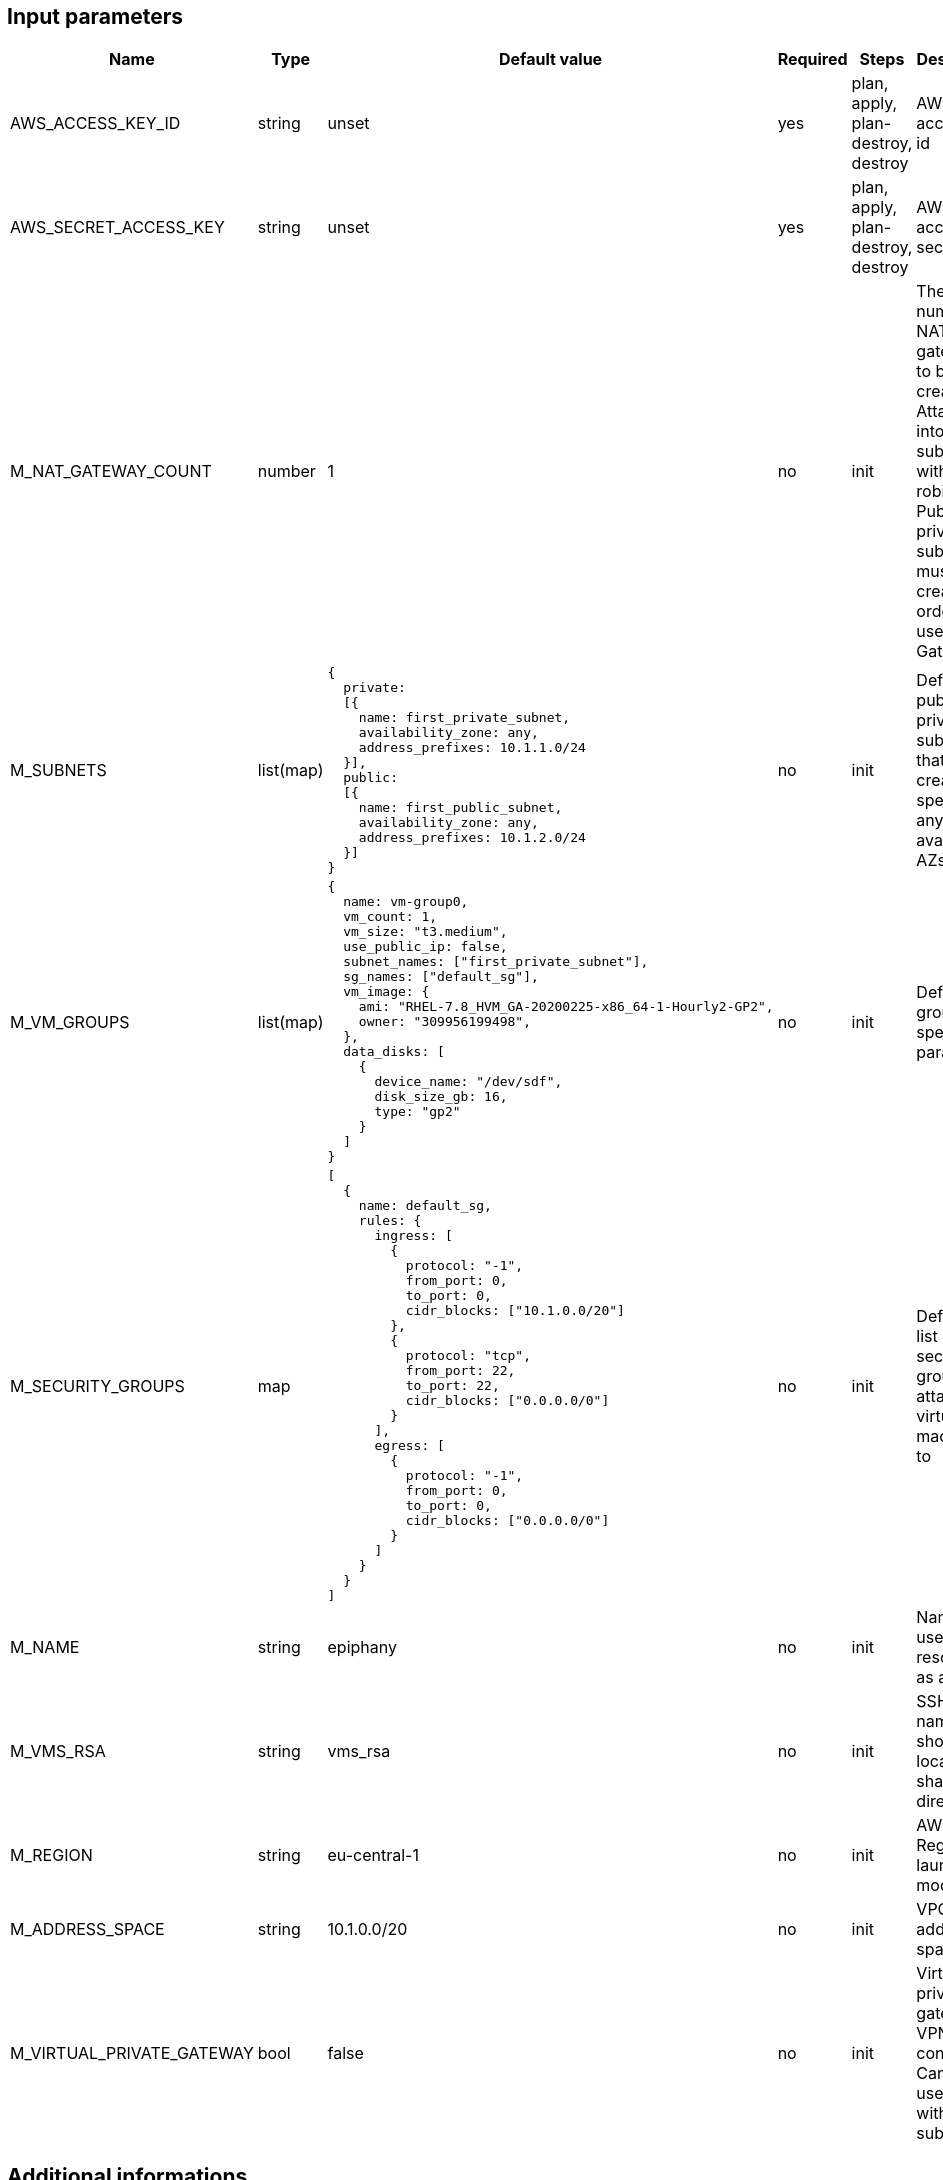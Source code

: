 == Input parameters

[width="100%",cols="7%,1%,25%a,1%,20%,50%a",options="header",]
|===
|Name |Type |Default value |Required |Steps |Description
|AWS_ACCESS_KEY_ID |string |unset |yes |plan, apply, plan-destroy, destroy
|AWS access key id

|AWS_SECRET_ACCESS_KEY |string |unset |yes |plan, apply, plan-destroy, destroy
|AWS access key secret

|M_NAT_GATEWAY_COUNT |number |1 |no |init |The number of NAT gateways
to be created. Attached into subnets with round-robin. Public and private subnets must be created in order to use NAT Gateway.

|M_SUBNETS |list(map)
|
[source]
----
{
  private:
  [{
    name: first_private_subnet,
    availability_zone: any,
    address_prefixes: 10.1.1.0/24
  }],
  public:
  [{
    name: first_public_subnet,
    availability_zone: any,
    address_prefixes: 10.1.2.0/24
  }]
}
----
|no |init |Defines public and private subnets
that are created in specified or any available AZs

|M_VM_GROUPS |list(map)
|
[source]
----
{
  name: vm-group0,
  vm_count: 1,
  vm_size: "t3.medium",
  use_public_ip: false,
  subnet_names: ["first_private_subnet"],
  sg_names: ["default_sg"],
  vm_image: {
    ami: "RHEL-7.8_HVM_GA-20200225-x86_64-1-Hourly2-GP2",
    owner: "309956199498",
  },
  data_disks: [
    {
      device_name: "/dev/sdf",
      disk_size_gb: 16,
      type: "gp2"
    }
  ]
}
----
|no |init |Defines vm groups with specified parameters. 


|M_SECURITY_GROUPS |map
|
[source]
----
[
  {
    name: default_sg,
    rules: {
      ingress: [
        {
          protocol: "-1",
          from_port: 0,
          to_port: 0,
          cidr_blocks: ["10.1.0.0/20"]
        },
        {
          protocol: "tcp",
          from_port: 22,
          to_port: 22,
          cidr_blocks: ["0.0.0.0/0"]
        }
      ],
      egress: [
      	{
          protocol: "-1",
          from_port: 0,
          to_port: 0,
          cidr_blocks: ["0.0.0.0/0"]
        }
      ]
    }
  }
]
----
|no |init |Defines the list of security groups to attach virtual machines to

|M_NAME |string |epiphany |no |init |Name to be used on all resources
as a prefix

|M_VMS_RSA |string |vms_rsa |no |init |SSH key name, should be located in
shared directory

|M_REGION |string |eu-central-1 |no |init |AWS Region to launch
module in

|M_ADDRESS_SPACE |string |10.1.0.0/20 |no |init |VPC address space

|M_VIRTUAL_PRIVATE_GATEWAY |bool |false |no |init |Virtual private gateway for VPN connection. 
Can be used only with private subnets
|===

== Additional informations

Appropriate input parameters must be used in order to create the right type of VPC. 
It is possible to use any available os image (virtual machine will be recreated after changing the values) but Epiphany team supports and tests configuration on only the following:

[width="100%",cols="25%,50%,25%",options="header",]
|===
|OS distribution |AMI |Owner
|Redhat |RHEL-7.8_HVM_GA-20200225-x86_64-1-Hourly2-GP2 |309956199498
|Ubuntu |ubuntu/images/hvm-ssd/ubuntu-bionic-18.04-amd64-server-20200611 |099720109477
|===
